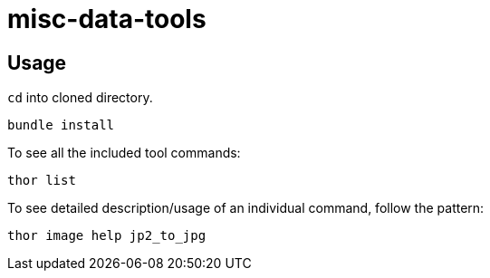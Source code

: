 = misc-data-tools

== Usage

`cd` into cloned directory.

`bundle install`

To see all the included tool commands:

`thor list`

To see detailed description/usage of an individual command, follow the pattern:

`thor image help jp2_to_jpg`
